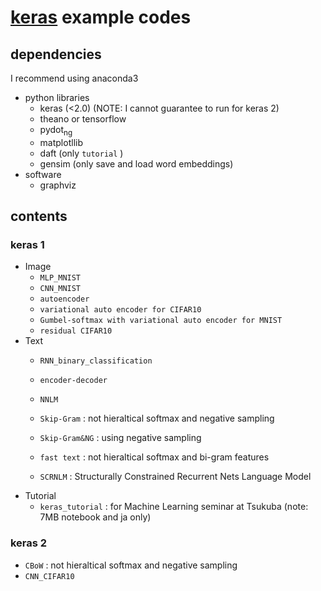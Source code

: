 * [[https://github.com/fchollet/keras][keras]] example codes

** dependencies

I recommend using anaconda3

- python libraries
  - keras (<2.0) (NOTE: I cannot guarantee to run for keras 2)
  - theano or tensorflow
  - pydot_ng
  - matplotllib
  - daft (only ~tutorial~ )
  - gensim (only save and load word embeddings)

- software
  - graphviz


** contents

*** keras 1

- Image
  - ~MLP_MNIST~
  - ~CNN_MNIST~
  - ~autoencoder~
  - ~variational auto encoder for CIFAR10~
  - ~Gumbel-softmax with variational auto encoder for MNIST~
  - ~residual CIFAR10~

- Text
  - ~RNN_binary_classification~
  - ~encoder-decoder~
  - ~NNLM~

  - ~Skip-Gram~ : not hieraltical softmax and negative sampling
  - ~Skip-Gram&NG~ : using negative sampling
  - ~fast text~ : not hieraltical softmax and bi-gram features
  - ~SCRNLM~ : Structurally Constrained Recurrent Nets Language Model

- Tutorial
  - ~keras_tutorial~ : for Machine Learning seminar at Tsukuba (note: 7MB notebook and ja only)


*** keras 2

- ~CBoW~ : not hieraltical softmax and negative sampling
- ~CNN_CIFAR10~	
